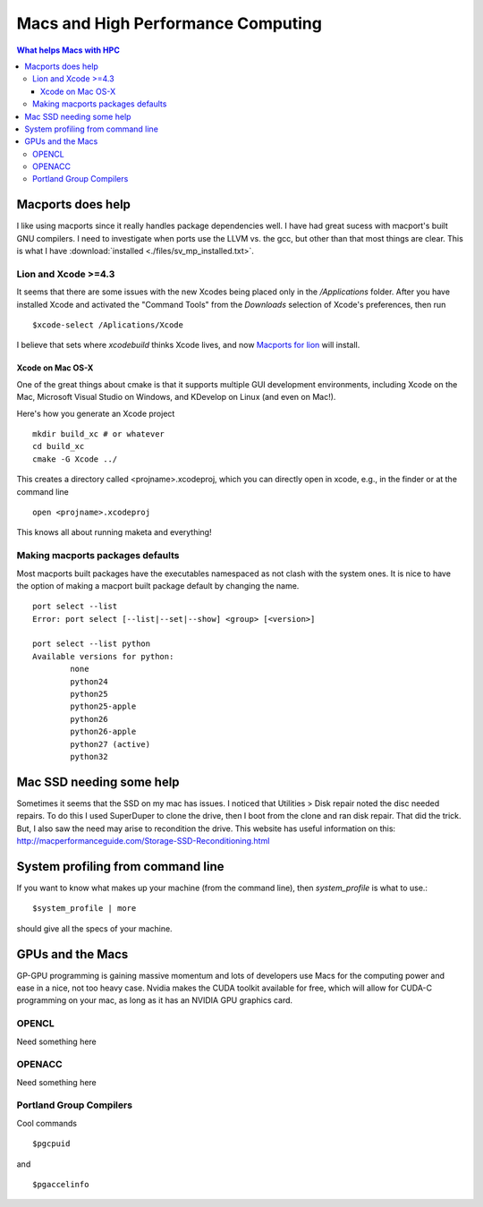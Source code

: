 Macs and High Performance Computing 
===================================

.. contents:: What helps Macs with HPC

.. highlight:: bash

Macports does help
-------------------

I like using macports since it really handles package dependencies well.  
I have had great sucess with macport's built GNU compilers.  I need to 
investigate when ports use the LLVM vs. the gcc, but other than that most 
things are clear.  This is what I have :download:`installed <./files/sv_mp_installed.txt>`.

Lion and Xcode >=4.3
~~~~~~~~~~~~~~~~~~~~

It seems that there are some issues with the new Xcodes being placed only
in the */Applications* folder.  After you have installed Xcode and activated the 
"Command Tools" from the *Downloads* selection of Xcode's preferences, then run ::
  
  $xcode-select /Aplications/Xcode

I believe that sets where *xcodebuild* thinks Xcode lives, and now
`Macports for lion <https://distfiles.macports.org/MacPorts/MacPorts-2.0.4-10.7-Lion.dmg>`_
will install.
   
Xcode on Mac OS-X
+++++++++++++++++

One of the great things about cmake is that it supports multiple GUI development environments, 
including Xcode on the Mac, Microsoft Visual Studio on Windows, and KDevelop on Linux (and even on Mac!).

Here's how you generate an Xcode project ::

  mkdir build_xc # or whatever
  cd build_xc
  cmake -G Xcode ../

This creates a directory called <projname>.xcodeproj, which you can directly open in xcode, e.g., in the finder or at the command line ::

  open <projname>.xcodeproj

This knows all about running maketa and everything!

 


Making macports packages defaults
~~~~~~~~~~~~~~~~~~~~~~~~~~~~~~~~~

Most macports built packages have the executables namespaced as 
not clash with the system ones.  It is nice to have the option
of making a macport built package default by changing the name. ::

  port select --list
  Error: port select [--list|--set|--show] <group> [<version>]

  port select --list python
  Available versions for python:
	  none
	  python24
	  python25
	  python25-apple
	  python26
	  python26-apple
	  python27 (active)
	  python32

Mac SSD needing some help
-------------------------

Sometimes it seems that the SSD on my mac has issues.  I noticed that Utilities > Disk repair noted the disc needed
repairs.  To do this I used SuperDuper to clone the drive, then I boot from the clone and ran disk repair.  That did the
trick.  But, I also saw the need may arise to recondition the drive.  This website has useful information on this: http://macperformanceguide.com/Storage-SSD-Reconditioning.html

System profiling from command line
----------------------------------

If you want to know what makes up your machine (from the command line), then *system_profile* is what to use.::

  $system_profile | more

should give all the specs of your machine.


GPUs and the Macs
-----------------

GP-GPU programming is gaining massive momentum and lots of developers use Macs for the computing power and ease in a
nice, not too heavy case.  Nvidia makes the CUDA toolkit available for free, which will allow for CUDA-C programming on
your mac, as long as it has an NVIDIA GPU graphics card.


OPENCL
~~~~~~

Need something here



OPENACC
~~~~~~~

Need something here


Portland Group Compilers
~~~~~~~~~~~~~~~~~~~~~~~~

Cool commands ::

  $pgcpuid

and ::

  $pgaccelinfo


